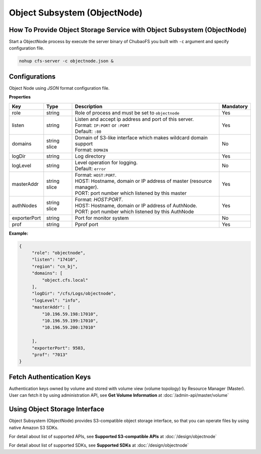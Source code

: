 Object Subsystem (ObjectNode)
==============================

How To Provide Object Storage Service with Object Subsystem (ObjectNode)
-------------------------------------------------------------------------

Start a ObjectNode process by execute the server binary of ChubaoFS you built with ``-c`` argument and specify configuration file.

.. code-block:: bash

   nohup cfs-server -c objectnode.json &


Configurations
-----------------------
Object Node using `JSON` format configuration file.


**Properties**

.. csv-table::
   :header: "Key", "Type", "Description", "Mandatory"

   "role", "string", "Role of process and must be set to ``objectnode``", "Yes"
   "listen", "string", "
   | Listen and accept ip address and port of this server.
   | Format: ``IP:PORT`` or ``:PORT``
   | Default: ``:80``", "Yes"
   "domains", "string slice", "
   | Domain of S3-like interface which makes wildcard domain support
   | Format: ``DOMAIN``", "No"
   "logDir", "string", "Log directory", "Yes"
   "logLevel", "string", "
   | Level operation for logging.
   | Default: ``error``", "No"
   "masterAddr", "string slice", "
   | Format: ``HOST:PORT``.
   | HOST: Hostname, domain or IP address of master (resource manager).
   | PORT: port number which listened by this master", "Yes"
   "authNodes", "string slice", "
   | Format: *HOST:PORT*.
   | HOST: Hostname, domain or IP address of AuthNode.
   | PORT: port number which listened by this AuthNode", "Yes"
   "exporterPort", "string", "Port for monitor system", "No"
   "prof", "string", "Pprof port", "Yes"


**Example:**

.. code-block:: json

   {
        "role": "objectnode",
        "listen": "17410",
        "region": "cn_bj",
        "domains": [
            "object.cfs.local"
        ],
        "logDir": "/cfs/Logs/objectnode",
        "logLevel": "info",
        "masterAddr": [
            "10.196.59.198:17010",
            "10.196.59.199:17010",
            "10.196.59.200:17010"

        ],
        "exporterPort": 9503,
        "prof": "7013"
   }

Fetch Authentication Keys
----------------------------
Authentication keys owned by volume and stored with volume view (volume topology) by Resource Manager (Master).
User can fetch it by using administration API, see **Get Volume Information** at :doc:`/admin-api/master/volume`

Using Object Storage Interface
-------------------------------
Object Subsystem (ObjectNode) provides S3-compatible object storage interface, so that you can operate files by using native Amazon S3 SDKs.

For detail about list of supported APIs, see **Supported S3-compatible APIs** at :doc:`/design/objectnode`

For detail about list of supported SDKs, see **Supported SDKs** at :doc:`/design/objectnode`
